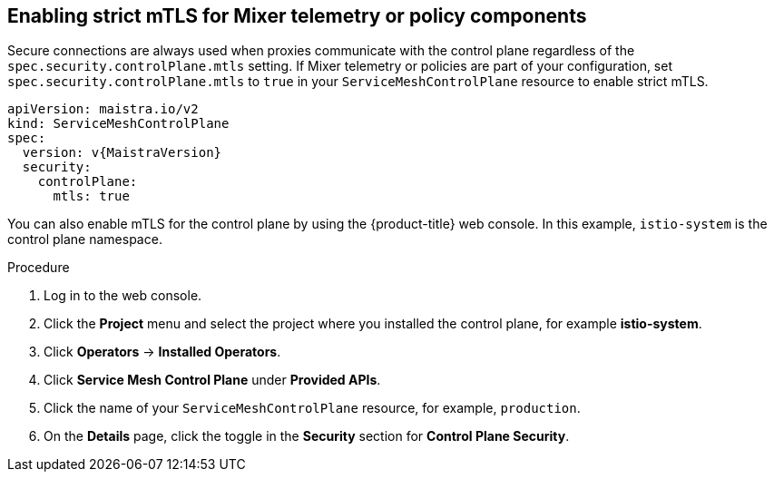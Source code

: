 // Module included in the following assemblies:
//
// * service_mesh/v2x/ossm-config.adoc

[id="ossm-security-enabling-controlplane_{context}"]
== Enabling strict mTLS for Mixer telemetry or policy components

Secure connections are always used when proxies communicate with the control plane regardless of the `spec.security.controlPlane.mtls` setting. If Mixer telemetry or policies are part of your configuration, set `spec.security.controlPlane.mtls` to `true` in your `ServiceMeshControlPlane` resource to enable strict mTLS.

[source,yaml, subs="attributes,verbatim"]
----
apiVersion: maistra.io/v2
kind: ServiceMeshControlPlane
spec:
  version: v{MaistraVersion}
  security:
    controlPlane:
      mtls: true
----

You can also enable mTLS for the control plane by using the {product-title} web console. In this example, `istio-system` is the control plane namespace.

.Procedure

. Log in to the web console.

. Click the *Project* menu and select the project where you installed the control plane, for example *istio-system*.

. Click *Operators* -> *Installed Operators*.

. Click *Service Mesh Control Plane* under *Provided APIs*.

. Click the name of your `ServiceMeshControlPlane` resource, for example, `production`.

. On the *Details* page, click the toggle in the *Security* section for *Control Plane Security*.
